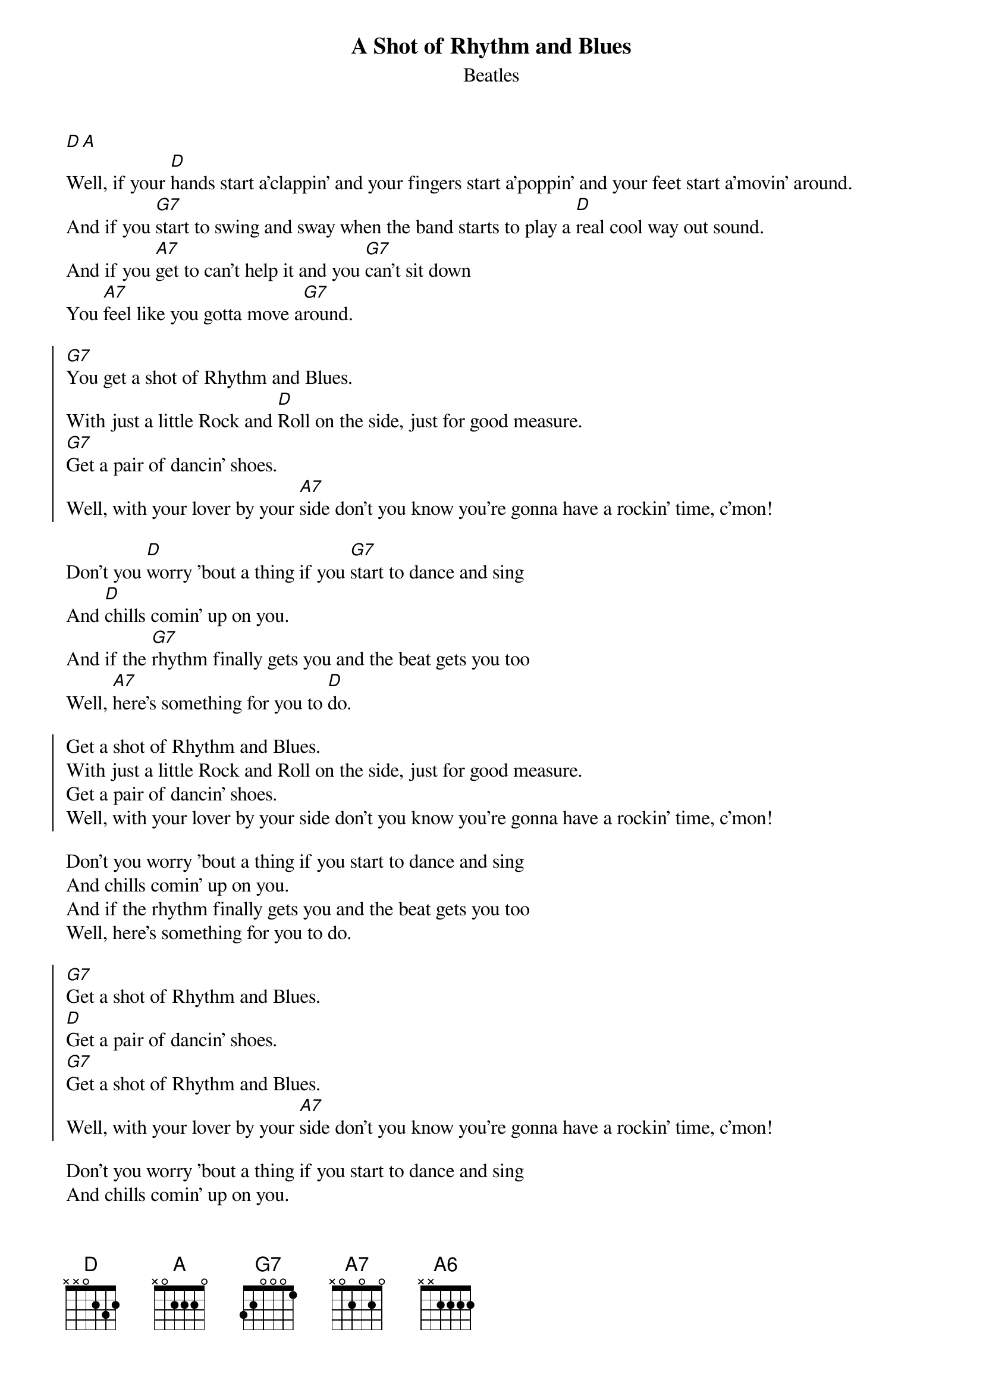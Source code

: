{t: A Shot of Rhythm and Blues}
{st: Beatles}
# as sung by the Beatles on _Live at the BBC_
# lyrics from Dean Myers <Dean.Myers@Ebay.Sun.Com>
# chords from Maurizio Codogno <mau@beatles.cselt.stet.it>
#
[D][A]
Well, if your [D]hands start a'clappin' and your fingers start a'poppin' and your feet start a'movin' around.
And if you [G7]start to swing and sway when the band starts to play a [D]real cool way out sound.
And if you [A7]get to can't help it and you [G7]can't sit down
You [A7]feel like you gotta move a[G7]round.

{soc}
[G7]You get a shot of Rhythm and Blues.
With just a little Rock and [D]Roll on the side, just for good measure.
[G7]Get a pair of dancin' shoes.
Well, with your lover by your [A7]side don't you know you're gonna have a rockin' time, c'mon!
{eoc}

Don't you [D]worry 'bout a thing if you [G7]start to dance and sing
And [D]chills comin' up on you.
And if the [G7]rhythm finally gets you and the beat gets you too
Well, [A7]here's something for you to [D]do.

{soc}
Get a shot of Rhythm and Blues.
With just a little Rock and Roll on the side, just for good measure.
Get a pair of dancin' shoes.
Well, with your lover by your side don't you know you're gonna have a rockin' time, c'mon!
{eoc}

Don't you worry 'bout a thing if you start to dance and sing
And chills comin' up on you.
And if the rhythm finally gets you and the beat gets you too
Well, here's something for you to do.

{soc}
[G7]Get a shot of Rhythm and Blues.
[D]Get a pair of dancin' shoes.
[G7]Get a shot of Rhythm and Blues.
Well, with your lover by your [A7]side don't you know you're gonna have a rockin' time, c'mon!
{eoc}

Don't you worry 'bout a thing if you start to dance and sing
And chills comin' up on you.
And if the rhythm finally gets you and the beat gets you too
Well, [A]here's something for you to [D]do.
Well, [A]here's something for you to [D]do.
Well, [A]here's something for you to [D]do.[A][D][A6]
